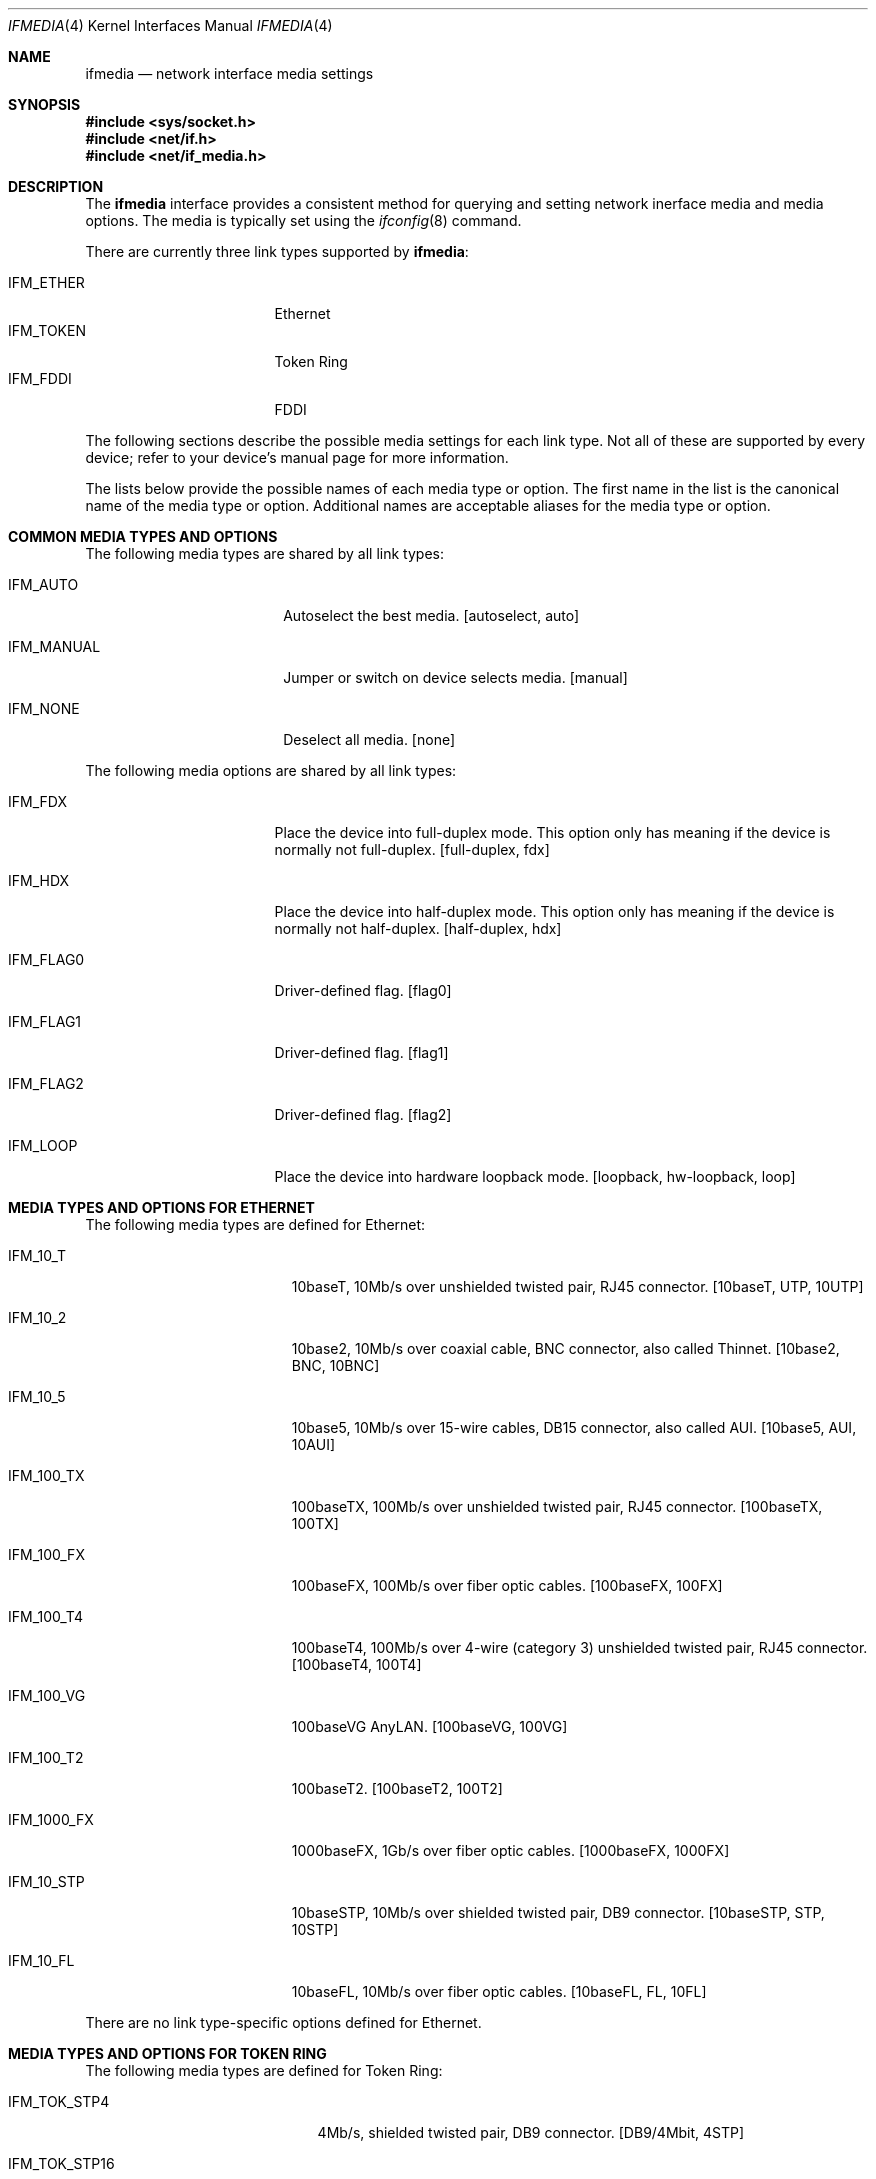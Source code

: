 .\"	$OpenBSD: src/share/man/man4/ifmedia.4,v 1.5 1999/09/23 04:12:04 alex Exp $
.\"	$NetBSD: ifmedia.4,v 1.1 1998/08/09 00:37:17 thorpej Exp $
.\"
.\" Copyright (c) 1998 The NetBSD Foundation, Inc.
.\" All rights reserved.
.\"
.\" This code is derived from software contributed to The NetBSD Foundation
.\" by Jason R. Thorpe of the Numerical Aerospace Simulation Facility,
.\" NASA Ames Research Center.
.\"
.\" Redistribution and use in source and binary forms, with or without
.\" modification, are permitted provided that the following conditions
.\" are met:
.\" 1. Redistributions of source code must retain the above copyright
.\"    notice, this list of conditions and the following disclaimer.
.\" 2. Redistributions in binary form must reproduce the above copyright
.\"    notice, this list of conditions and the following disclaimer in the
.\"    documentation and/or other materials provided with the distribution.
.\" 3. All advertising materials mentioning features or use of this software
.\"    must display the following acknowledgement:
.\"        This product includes software developed by the NetBSD
.\"        Foundation, Inc. and its contributors.
.\" 4. Neither the name of The NetBSD Foundation nor the names of its
.\"    contributors may be used to endorse or promote products derived
.\"    from this software without specific prior written permission.
.\"
.\" THIS SOFTWARE IS PROVIDED BY THE NETBSD FOUNDATION, INC. AND CONTRIBUTORS
.\" ``AS IS'' AND ANY EXPRESS OR IMPLIED WARRANTIES, INCLUDING, BUT NOT LIMITED
.\" TO, THE IMPLIED WARRANTIES OF MERCHANTABILITY AND FITNESS FOR A PARTICULAR
.\" PURPOSE ARE DISCLAIMED.  IN NO EVENT SHALL THE FOUNDATION OR CONTRIBUTORS
.\" BE LIABLE FOR ANY DIRECT, INDIRECT, INCIDENTAL, SPECIAL, EXEMPLARY, OR
.\" CONSEQUENTIAL DAMAGES (INCLUDING, BUT NOT LIMITED TO, PROCUREMENT OF
.\" SUBSTITUTE GOODS OR SERVICES; LOSS OF USE, DATA, OR PROFITS; OR BUSINESS
.\" INTERRUPTION) HOWEVER CAUSED AND ON ANY THEORY OF LIABILITY, WHETHER IN
.\" CONTRACT, STRICT LIABILITY, OR TORT (INCLUDING NEGLIGENCE OR OTHERWISE)
.\" ARISING IN ANY WAY OUT OF THE USE OF THIS SOFTWARE, EVEN IF ADVISED OF THE
.\" POSSIBILITY OF SUCH DAMAGE.
.\"
.Dd August 8, 1998
.Dt IFMEDIA 4
.Os
.Sh NAME
.Nm ifmedia
.Nd network interface media settings
.Sh SYNOPSIS
.Fd #include <sys/socket.h>
.Fd #include <net/if.h>
.Fd #include <net/if_media.h>
.Sh DESCRIPTION
The
.Nm
interface provides a consistent method for querying and setting
network inerface media and media options.  The media is typically
set using the
.Xr ifconfig 8
command.
.Pp
There are currently three link types supported by
.Nm ifmedia :
.Pp
.Bl -tag -offset indent -width IFM_ETHER -compact
.It Dv IFM_ETHER
Ethernet
.It Dv IFM_TOKEN
Token Ring
.It Dv IFM_FDDI
FDDI
.El
.Pp
The following sections describe the possible media settings for each
link type.  Not all of these are supported by every device; refer to
your device's manual page for more information.
.Pp
The lists below provide the possible names of each media type or option.
The first name in the list is the canonical name of the media type or
option.  Additional names are acceptable aliases for the media type or
option.
.Sh COMMON MEDIA TYPES AND OPTIONS
The following media types are shared by all link types:
.Bl -tag -offset indent -width IFM_MANUAL
.It Dv IFM_AUTO
Autoselect the best media.  [autoselect, auto]
.It Dv IFM_MANUAL
Jumper or switch on device selects media.  [manual]
.It Dv IFM_NONE
Deselect all media.  [none]
.El
.Pp
The following media options are shared by all link types:
.Bl -tag -offset indent -width IFM_FLAG0
.It Dv IFM_FDX
Place the device into full-duplex mode.  This option only has meaning
if the device is normally not full-duplex.  [full-duplex, fdx]
.It Dv IFM_HDX
Place the device into half-duplex mode.  This option only has meaning
if the device is normally not half-duplex.  [half-duplex, hdx]
.It Dv IFM_FLAG0
Driver-defined flag.  [flag0]
.It Dv IFM_FLAG1
Driver-defined flag.  [flag1]
.It Dv IFM_FLAG2
Driver-defined flag.  [flag2]
.It Dv IFM_LOOP
Place the device into hardware loopback mode.  [loopback, hw-loopback, loop]
.El
.Sh MEDIA TYPES AND OPTIONS FOR ETHERNET
The following media types are defined for Ethernet:
.Bl -tag -offset indent -width IFM_1000_FX
.It Dv IFM_10_T
10baseT, 10Mb/s over unshielded twisted pair, RJ45 connector.  [10baseT,
UTP, 10UTP]
.It Dv IFM_10_2
10base2, 10Mb/s over coaxial cable, BNC connector, also called Thinnet.
[10base2, BNC, 10BNC]
.It Dv IFM_10_5
10base5, 10Mb/s over 15-wire cables, DB15 connector, also called AUI.
[10base5, AUI, 10AUI]
.It Dv IFM_100_TX
100baseTX, 100Mb/s over unshielded twisted pair, RJ45 connector.  [100baseTX,
100TX]
.It Dv IFM_100_FX
100baseFX, 100Mb/s over fiber optic cables.  [100baseFX, 100FX]
.It Dv IFM_100_T4
100baseT4, 100Mb/s over 4-wire (category 3) unshielded twisted pair, RJ45
connector.  [100baseT4, 100T4]
.It Dv IFM_100_VG
100baseVG AnyLAN.  [100baseVG, 100VG]
.It Dv IFM_100_T2
100baseT2.  [100baseT2, 100T2]
.It Dv IFM_1000_FX
1000baseFX, 1Gb/s over fiber optic cables.  [1000baseFX, 1000FX]
.It Dv IFM_10_STP
10baseSTP, 10Mb/s over shielded twisted pair, DB9 connector.  [10baseSTP,
STP, 10STP]
.It Dv IFM_10_FL
10baseFL, 10Mb/s over fiber optic cables.  [10baseFL, FL, 10FL]
.El
.Pp
There are no link type-specific options defined for Ethernet.
.Sh MEDIA TYPES AND OPTIONS FOR TOKEN RING
The following media types are defined for Token Ring:
.Bl -tag -offset indent -width IFM_TOK_UTP16
.It Dv IFM_TOK_STP4
4Mb/s, shielded twisted pair, DB9 connector.  [DB9/4Mbit, 4STP]
.It Dv IFM_TOK_STP16
16Mb/s, shielded twisted pair, DB9 connector.  [DB9/16Mbit, 16STP]
.It Dv IFM_TOK_UTP4
4Mb/s, unshielded twisted pair, RJ45 connector.  [UTP/4Mbit, 4UTP]
.It Dv IFM_TOK_UTP16
16Mb/s, unshielded twisted pair, RJ45 connector.  [UTP/16Mbit, 16UTP]
.El
.Pp
The following media options are defined for Token Ring:
.Bl -tag -offset indent -width IFM_TOK_SRCRT
.It Dv IFM_TOK_ETR
Early token release.  [EarlyTokenRelease, ETR]
.It Dv IFM_TOK_SRCRT
Enable source routing features.  [SourceRouting, SRCRT]
.It Dv IFM_TOK_ALLR
All routes vs. single route broadcast.  [AllRoutes, ALLR]
.El
.Sh MEDIA TYPES AND OPTIONS FOR FDDI
The following media types are defined for FDDI:
.Bl -tag -offset indent -width IFM_FDDI_SMF
.It Dv IFM_FDDI_SMF
Single-mode fiber.  [Single-mode, SMF]
.It Dv IFM_FDDI_MMF
Multi-mode fiber.  [Multi-mode, MMF]
.It Dv IFM_FDDI_UTP
Unshielded twisted pair, RJ45 connector.  [UTP, CDDI]
.El
.Pp
The following media options are defined for FDDI:
.Bl -tag -offset indent -width IFM_FDDI_DA
.It Dv IFM_FDDI_DA
Dual-attached station vs. Single-attached station.  [dual-attach, das]
.El
.Sh SEE ALSO
.Xr netintro 4 ,
.Xr ifconfig 8
.Sh HISTORY
The
.Nm
interface first appeared in
.Bsx 3.0 .
The implementation that appeared in
.Nx 1.3
was written by Jonathan Stone and Jason R. Thorpe to be compatible with
the BSDI API.  It has since gone through several revisions which have
extended the API while maintaining backwards compatibility with the
original API.
